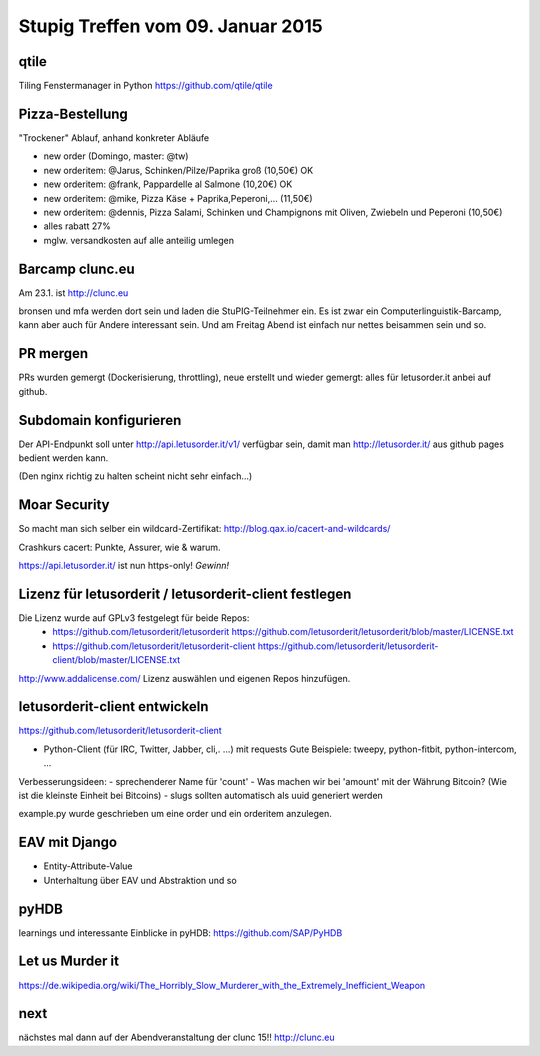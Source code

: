 Stupig Treffen vom 09. Januar 2015
==================================

qtile
-----

Tiling Fenstermanager in Python
https://github.com/qtile/qtile


Pizza-Bestellung
----------------

"Trockener" Ablauf, anhand konkreter Abläufe 

- new order (Domingo, master: @tw)
- new orderitem: @Jarus, Schinken/Pilze/Paprika groß (10,50€) OK
- new orderitem: @frank, Pappardelle al Salmone (10,20€) OK
- new orderitem: @mike, Pizza Käse + Paprika,Peperoni,... (11,50€)
- new orderitem: @dennis, Pizza Salami, Schinken und Champignons mit Oliven, Zwiebeln und Peperoni (10,50€)

- alles rabatt 27%
- mglw. versandkosten auf alle anteilig umlegen


Barcamp clunc.eu
----------------

Am 23.1. ist http://clunc.eu 

bronsen und mfa werden dort sein und laden die StuPIG-Teilnehmer ein. Es ist zwar ein Computerlinguistik-Barcamp, kann aber auch für Andere interessant sein.
Und am Freitag Abend ist einfach nur nettes beisammen sein und so.


PR mergen
---------

PRs wurden gemergt (Dockerisierung, throttling), neue erstellt und wieder gemergt: alles für letusorder.it anbei auf github.


Subdomain konfigurieren
-----------------------

Der API-Endpunkt soll unter http://api.letusorder.it/v1/ verfügbar sein, damit man http://letusorder.it/ aus github pages bedient werden kann.

(Den nginx richtig zu halten scheint nicht sehr einfach...)



Moar Security
-------------

So macht man sich selber ein wildcard-Zertifikat: http://blog.qax.io/cacert-and-wildcards/

Crashkurs cacert: Punkte, Assurer, wie & warum.

https://api.letusorder.it/ ist nun https-only! *Gewinn!*



Lizenz für letusorderit / letusorderit-client festlegen
-------------------------------------------------------

Die Lizenz wurde auf GPLv3 festgelegt für beide Repos:
 - https://github.com/letusorderit/letusorderit https://github.com/letusorderit/letusorderit/blob/master/LICENSE.txt
 - https://github.com/letusorderit/letusorderit-client https://github.com/letusorderit/letusorderit-client/blob/master/LICENSE.txt

http://www.addalicense.com/ Lizenz auswählen und eigenen Repos hinzufügen.



letusorderit-client entwickeln
------------------------------

https://github.com/letusorderit/letusorderit-client

- Python-Client (für IRC, Twitter, Jabber, cli,. ...) mit requests
  Gute Beispiele: tweepy, python-fitbit, python-intercom, ...

Verbesserungsideen:
- sprechenderer Name für 'count'
- Was machen wir bei 'amount' mit der Währung Bitcoin? (Wie ist die kleinste Einheit bei Bitcoins)
- slugs sollten automatisch als uuid generiert werden

example.py wurde geschrieben um eine order und ein orderitem anzulegen. 


EAV mit Django
--------------

- Entity-Attribute-Value
- Unterhaltung über EAV und Abstraktion und so


pyHDB
-----

learnings und interessante Einblicke in pyHDB: https://github.com/SAP/PyHDB



Let us Murder it
----------------

https://de.wikipedia.org/wiki/The_Horribly_Slow_Murderer_with_the_Extremely_Inefficient_Weapon


next
----

nächstes mal dann auf der Abendveranstaltung der clunc 15!!
http://clunc.eu
